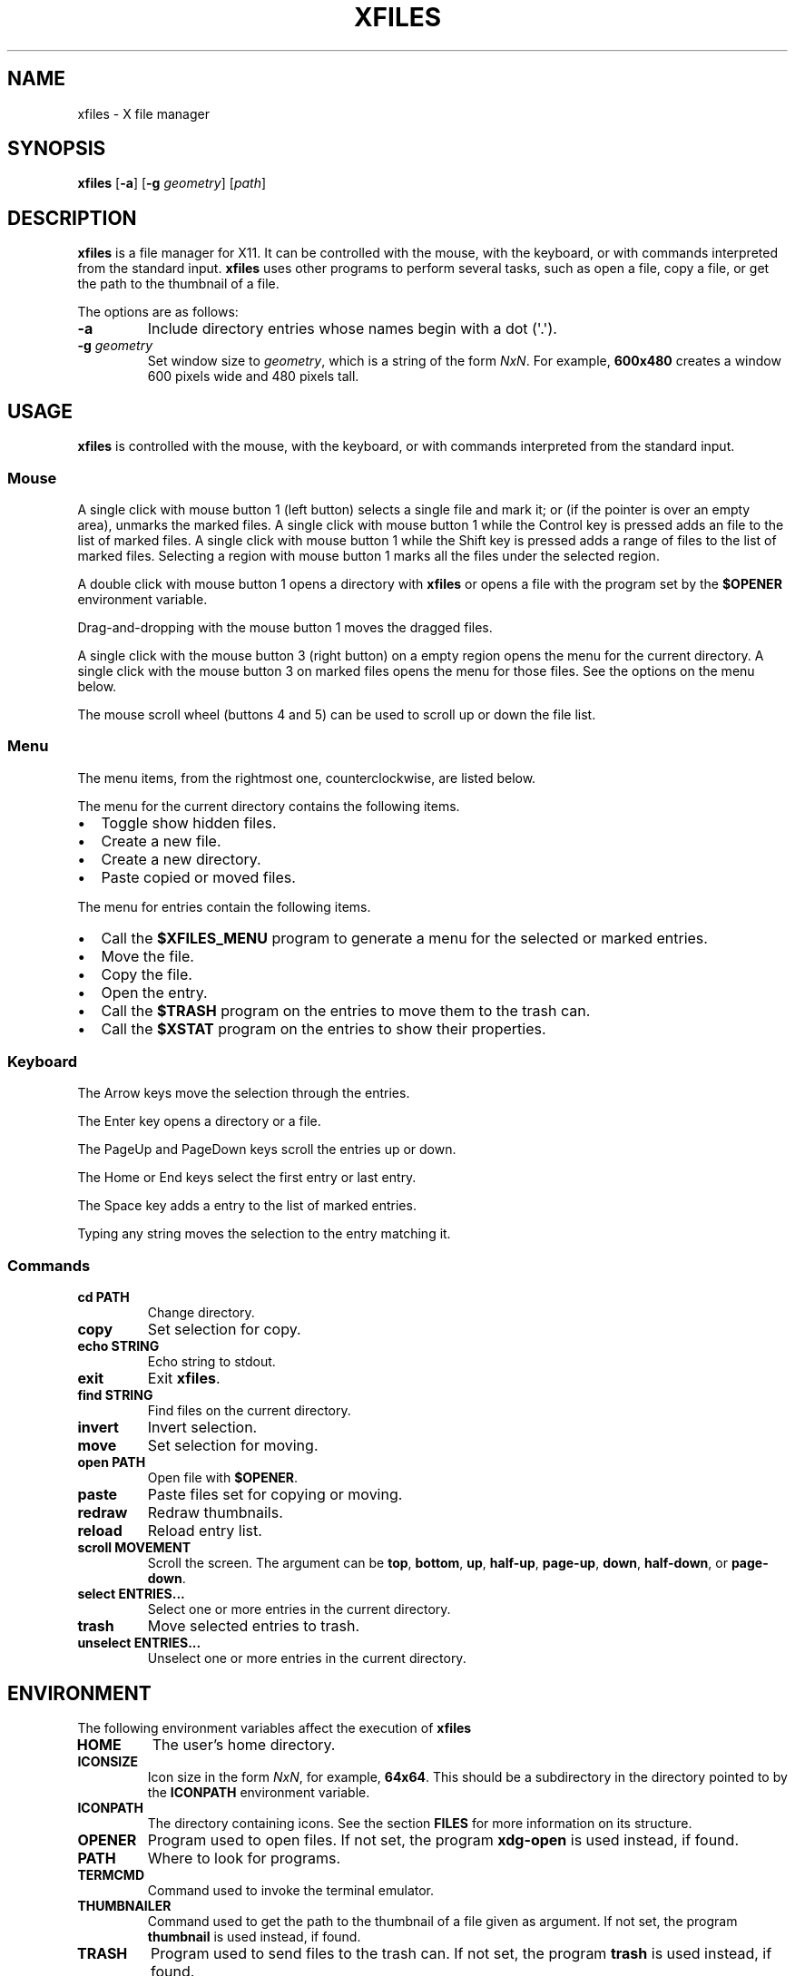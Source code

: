 .TH XFILES 1
.SH NAME
xfiles \- X file manager
.SH SYNOPSIS
.B xfiles
.RB [ \-a ]
.RB [ \-g
.IR geometry ]
.RI [ path ]
.SH DESCRIPTION
.B xfiles
is a file manager for X11.
It can be controlled with the mouse, with the keyboard,
or with commands interpreted from the standard input.
.B xfiles
uses other programs to perform several tasks,
such as open a file, copy a file, or get the path to the thumbnail of a file.
.PP
The options are as follows:
.TP
.B \-a
Include directory entries whose names begin with a dot (\(aq.\(aq).
.TP
.BI \-g " geometry"
Set window size to
.IR geometry ,
which is a string of the form
.IR NxN .
For example,
.B 600x480
creates a window 600 pixels wide and 480 pixels tall.
.SH USAGE
.B xfiles
is controlled with the mouse, with the keyboard, or with commands interpreted from the standard input.
.SS Mouse
A single click with mouse button 1 (left button) selects a single file and mark it;
or (if the pointer is over an empty area), unmarks the marked files.
A single click with mouse button 1 while the Control key is pressed adds an file to the list of marked files.
A single click with mouse button 1 while the Shift key is pressed adds a range of files to the list of marked files.
Selecting a region with mouse button 1 marks all the files under the selected region.
.PP
A double click with mouse button 1 opens a directory with
.B xfiles
or opens a file with the program set by the
.B $OPENER
environment variable.
.PP
Drag-and-dropping with the mouse button 1 moves the dragged files.
.PP
A single click with the mouse button 3 (right button) on a empty region
opens the menu for the current directory.
A single click with the mouse button 3 on marked files opens the menu for those files.
See the options on the menu below.
.PP
The mouse scroll wheel (buttons 4 and 5) can be used to scroll up or down the file list.
.SS Menu
The menu items, from the rightmost one, counterclockwise, are listed below.
.PP
The menu for the current directory contains the following items.
.IP \(bu 2
Toggle show hidden files.
.IP \(bu 2
Create a new file.
.IP \(bu 2
Create a new directory.
.IP \(bu 2
Paste copied or moved files.
.PP
The menu for entries contain the following items.
.IP \(bu 2
Call the
.B $XFILES_MENU
program to generate a menu for the selected or marked entries.
.IP \(bu 2
Move the file.
.IP \(bu 2
Copy the file.
.IP \(bu 2
Open the entry.
.IP \(bu 2
Call the
.B $TRASH
program on the entries to move them to the trash can.
.IP \(bu 2
Call the
.B $XSTAT
program on the entries to show their properties.
.SS Keyboard
The Arrow keys move the selection through the entries.
.PP
The Enter key opens a directory or a file.
.PP
The PageUp and PageDown keys scroll the entries up or down.
.PP
The Home or End keys select the first entry or last entry.
.PP 
The Space key adds a entry to the list of marked entries.
.PP
Typing any string moves the selection to the entry matching it.
.SS Commands
.TP
.B cd PATH
Change directory.
.TP
.B copy
Set selection for copy.
.TP
.B echo STRING
Echo string to stdout.
.TP
.B exit
Exit
.BR xfiles .
.TP
.B find STRING
Find files on the current directory.
.TP
.B invert
Invert selection.
.TP
.B move
Set selection for moving.
.TP
.B open PATH
Open file with
.BR $OPENER .
.TP
.B paste
Paste files set for copying or moving.
.TP
.B redraw
Redraw thumbnails.
.TP
.B reload
Reload entry list.
.TP
.B scroll MOVEMENT
Scroll the screen.
The argument can be
.BR top ,
.BR bottom ,
.BR up ,
.BR half-up ,
.BR page-up ,
.BR down ,
.BR half-down ,
or
.BR page-down .
.TP
.B select ENTRIES...
Select one or more entries in the current directory.
.TP
.B trash
Move selected entries to trash.
.TP
.B unselect ENTRIES...
Unselect one or more entries in the current directory.
.SH ENVIRONMENT
The following environment variables affect the execution of
.B xfiles
.TP
.B HOME
The user's home directory.
.TP
.B ICONSIZE
Icon size in the form
.IR NxN ,
for example,
.BR 64x64 .
This should be a subdirectory in the directory pointed to by the
.B ICONPATH
environment variable.
.TP
.B ICONPATH
The directory containing icons.
See the section
.B FILES
for more information on its structure.
.TP
.B OPENER
Program used to open files.
If not set, the program
.B xdg-open
is used instead, if found.
.TP
.B PATH
Where to look for programs.
.TP
.B TERMCMD
Command used to invoke the terminal emulator.
.TP
.B THUMBNAILER
Command used to get the path to the thumbnail of a file given as argument.
If not set, the program
.B thumbnail
is used instead, if found.
.TP
.B TRASH
Program used to send files to the trash can.
If not set, the program
.B trash
is used instead, if found.
.TP
.B XFILES_COMMANDS
A semicolon-separated list of commands that can be run from
.B xfiles
stdin as a intern command.
Each entry in the list is a colon-delimited name-value pair.
The name is the name of the command as interpreted by
.B xfiles.
The value is the command that will be run with execve;
this command will be run on the current directory of
.B xfiles
and will be given the list of marked files as arguments.
See the
.B EXAMPLE
section for an example of a value for this environment variable.
.SH FILES
.B xfiles
expects two icons to exist.
.TP
.B $ICONPATH/$ICONSIZE/places/folder.png
The image for the icon of directory entries.
.TP
.B $ICONPATH/$ICONSIZE/mimetypes/unknown.png
The image for the icon of non-directory (regular file) entries.
.SH RESOURCES
.B xfiles
understands the following X resources.
.TP
.B xfiles.faceName
The font for the names of directory entries.
.TP
.B xfiles.background
The color for the background of the main window.
.TP
.B xfiles.foreground
The color for the names of non-selected entries.
.TP
.B xfiles.geometry
The default size of XFiles window.
It must be in the form WxH; for example, 600x460.
.TP
.BR xfiles.scrollbar.background " or " XFiles.Scrollbar.background
The background color of the scroll bar.
The second form is for compatibility with Athena widgets.
.TP
.BR xfiles.scrollbar.foreground " or " XFiles.Scrollbar.foreground
The color of the scroll bar handler.
The second form is for compatibility with Athena widgets.
.TP
.BR xfiles.scrollbar.thickness " or " XFiles.Scrollbar.thickness
The thickness of the scroll bar, in pixels.
The second form is for compatibility with Athena widgets.
.TP
.B xfiles.selbackground
The background color of selected entries.
.TP
.B xfiles.selforeground
The color for the names of selected entries.
.SH EXAMPLES
TODO
.SH SEE ALSO
.IR control (1),
.IR progress (1),
.IR xstat (1)
.SH BUGS
Scrolling with the scrollbar stops thumbnail loading.
.PP
.B xfiles
is a work in progress.
Not everything described in this manual is implemented yet.
